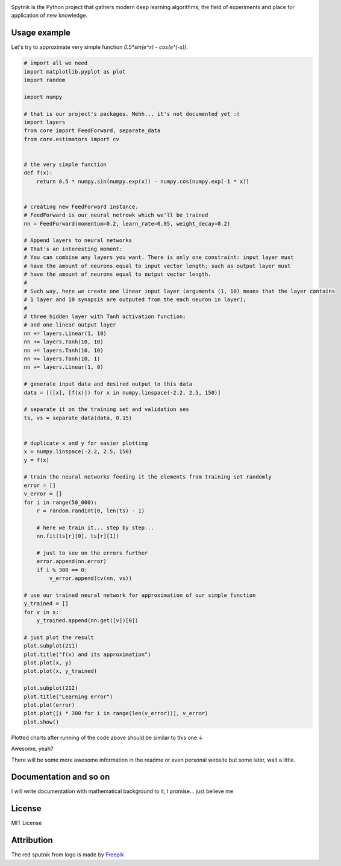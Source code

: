 .. raw:: html

    <div align="center">
      <img src="https://raw.githubusercontent.com/MikhailKravets/Spytnik/master/logo.jpg"><br><br>
    </div>

.. image:: https://travis-ci.org/MikhailKravets/Spytnik.svg?branch=master
    :target: https://travis-ci.org/MikhailKravets/Spytnik

.. image:: https://codecov.io/gh/MikhailKravets/Spytnik/branch/master/graph/badge.svg
    :target: https://codecov.io/gh/MikhailKravets/Spytnik

Spytnik is the Python project that gathers modern deep learning algorithms; the field of experiments
and place for application of new knowledge.

Usage example
*************

Let's try to approximate very simple function `0.5*sin(e^x) - cos(e^(-x))`.

.. code:: python

    # import all we need
    import matplotlib.pyplot as plot
    import random
    
    import numpy
    
    # that is our project's packages. Mehh... it's not documented yet :(
    import layers
    from core import FeedForward, separate_data
    from core.estimators import cv
    
    
    # the very simple function
    def f(x):
        return 0.5 * numpy.sin(numpy.exp(x)) - numpy.cos(numpy.exp(-1 * x))
    
    
    # creating new FeedForward instance.
    # FeedForward is our neural netrowk which we'll be trained
    nn = FeedForward(momentum=0.2, learn_rate=0.05, weight_decay=0.2)
    
    # Append layers to neural networks
    # That's an interesting moment:
    # You can combine any layers you want. There is only one constraint: input layer must
    # have the amount of neurons equal to input vector length; such as output layer must
    # have the amount of neurons equal to output vector length.
    #
    # Such way, here we create one linear input layer (arguments (1, 10) means that the layer contains
    # 1 layer and 10 synapsis are outputed from the each neuron in layer);
    #
    # three hidden layer with Tanh activation function;
    # and one linear output layer 
    nn += layers.Linear(1, 10)
    nn += layers.Tanh(10, 10)
    nn += layers.Tanh(10, 10)
    nn += layers.Tanh(10, 1)
    nn += layers.Linear(1, 0)
    
    # generate input data and desired output to this data
    data = [([x], [f(x)]) for x in numpy.linspace(-2.2, 2.5, 150)]
    
    # separate it on the training set and validation ses
    ts, vs = separate_data(data, 0.15)
    
    
    # duplicate x and y for easier plotting
    x = numpy.linspace(-2.2, 2.5, 150)
    y = f(x)
    
    # train the neural networks feeding it the elements from training set randomly
    error = []
    v_error = []
    for i in range(50_000):
        r = random.randint(0, len(ts) - 1)
        
        # here we train it... step by step...
        nn.fit(ts[r][0], ts[r][1])
        
        # just to see on the errors further
        error.append(nn.error)
        if i % 300 == 0:
            v_error.append(cv(nn, vs))
    
    # use our trained neural network for approximation of our simple function
    y_trained = []
    for v in x:
        y_trained.append(nn.get([v])[0])
    
    # just plot the result
    plot.subplot(211)
    plot.title("f(x) and its approximation")
    plot.plot(x, y)
    plot.plot(x, y_trained)
    
    plot.subplot(212)
    plot.title("Learning error")
    plot.plot(error)
    plot.plot([i * 300 for i in range(len(v_error))], v_error)
    plot.show()

Plotted charts after running of the code above should be similar to this one ↓

.. raw:: html

    <div align="center">
      <img src="https://raw.githubusercontent.com/MikhailKravets/Spytnik/master/doc/fig1.png"><br><br>
    </div>

Awesome, yeah?

There will be some more awesome information in the readme or even personal website but some later, wait a little.

Documentation and so on
***********************

I will write documentation with mathematical background to it, I promise... just believe me

License
*******

MIT License

Attribution
***********

The red sputnik from logo is made by `Freepik <https://www.freepik.com/>`_

